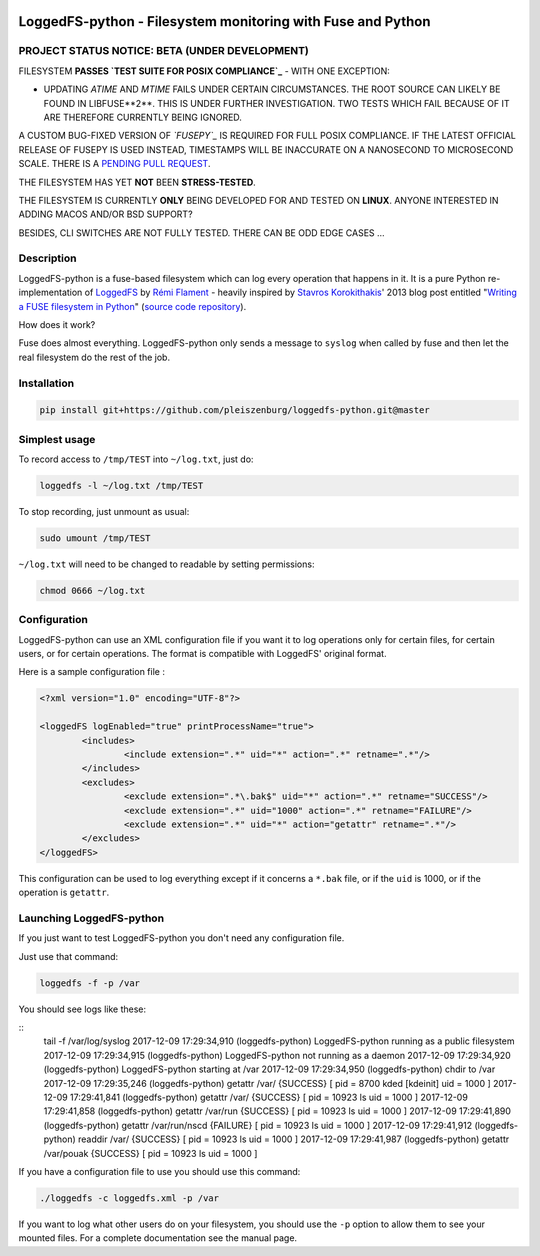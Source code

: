 .. |build_master| image:: https://img.shields.io/travis/pleiszenburg/loggedfs-python/master.svg?style=flat-square
	:target: https://travis-ci.org/pleiszenburg/loggedfs-python
	:alt: Build Status: master / release

.. |build_develop| image:: https://img.shields.io/travis/pleiszenburg/loggedfs-python/develop.svg?style=flat-square
	:target: https://travis-ci.org/pleiszenburg/loggedfs-python
	:alt: Build Status: development branch

|build_master| |build_develop|

LoggedFS-python - Filesystem monitoring with Fuse and Python
============================================================

PROJECT STATUS NOTICE: **BETA** (UNDER DEVELOPMENT)
---------------------------------------------------

FILESYSTEM **PASSES `TEST SUITE FOR POSIX COMPLIANCE`_** - WITH ONE EXCEPTION:

- UPDATING *ATIME* AND *MTIME* FAILS UNDER CERTAIN CIRCUMSTANCES.
  THE ROOT SOURCE CAN LIKELY BE FOUND IN LIBFUSE**2**.
  THIS IS UNDER FURTHER INVESTIGATION.
  TWO TESTS WHICH FAIL BECAUSE OF IT ARE THEREFORE CURRENTLY BEING IGNORED.

A CUSTOM BUG-FIXED VERSION OF *`FUSEPY`_* IS REQUIRED FOR FULL POSIX COMPLIANCE.
IF THE LATEST OFFICIAL RELEASE OF FUSEPY IS USED INSTEAD, TIMESTAMPS WILL BE
INACCURATE ON A NANOSECOND TO MICROSECOND SCALE.
THERE IS A `PENDING PULL REQUEST`_.

THE FILESYSTEM HAS YET **NOT** BEEN **STRESS-TESTED**.

THE FILESYSTEM IS CURRENTLY **ONLY** BEING DEVELOPED FOR AND TESTED ON **LINUX**.
ANYONE INTERESTED IN ADDING MACOS AND/OR BSD SUPPORT?

BESIDES, CLI SWITCHES ARE NOT FULLY TESTED. THERE CAN BE ODD EDGE CASES ...

.. _FUSEPY: https://github.com/s-m-e/fusepy
.. _TEST SUITE FOR POSIX COMPLIANCE: https://github.com/pjd/pjdfstest
.. _PENDING PULL REQUEST: https://github.com/terencehonles/fusepy/pull/76

Description
-----------

LoggedFS-python is a fuse-based filesystem which can log every operation that
happens in it. It is a pure Python re-implementation of
`LoggedFS`_ by `Rémi Flament`_ - heavily inspired by `Stavros Korokithakis`_'
2013 blog post entitled "`Writing a FUSE filesystem in Python`_"
(`source code repository`_).

How does it work?

Fuse does almost everything. LoggedFS-python only sends a message to ``syslog``
when called by fuse and then let the real filesystem do the rest of the job.

.. _LoggedFS: https://github.com/rflament/loggedfs
.. _Rémi Flament: https://github.com/rflament
.. _Stavros Korokithakis: https://github.com/skorokithakis
.. _Writing a FUSE filesystem in Python: https://www.stavros.io/posts/python-fuse-filesystem/
.. _source code repository: https://github.com/skorokithakis/python-fuse-sample

Installation
------------

.. code:: bash

	pip install git+https://github.com/pleiszenburg/loggedfs-python.git@master

Simplest usage
--------------

To record access to ``/tmp/TEST`` into ``~/log.txt``, just do:

.. code:: bash

	loggedfs -l ~/log.txt /tmp/TEST

To stop recording, just unmount as usual:

.. code:: bash

	sudo umount /tmp/TEST

``~/log.txt`` will need to be changed to readable by setting permissions:

.. code:: bash

	chmod 0666 ~/log.txt

Configuration
-------------

LoggedFS-python can use an XML configuration file if you want it to log
operations only for certain files, for certain users, or for certain operations.
The format is compatible with LoggedFS' original format.

Here is a sample configuration file :

.. code:: xml

	<?xml version="1.0" encoding="UTF-8"?>

	<loggedFS logEnabled="true" printProcessName="true">
		<includes>
			<include extension=".*" uid="*" action=".*" retname=".*"/>
		</includes>
		<excludes>
			<exclude extension=".*\.bak$" uid="*" action=".*" retname="SUCCESS"/>
			<exclude extension=".*" uid="1000" action=".*" retname="FAILURE"/>
			<exclude extension=".*" uid="*" action="getattr" retname=".*"/>
		</excludes>
	</loggedFS>

This configuration can be used to log everything except if it concerns a
``*.bak`` file, or if the ``uid`` is 1000, or if the operation is ``getattr``.

Launching LoggedFS-python
-------------------------

If you just want to test LoggedFS-python you don't need any configuration file.

Just use that command:

.. code:: bash

	loggedfs -f -p /var

You should see logs like these:

::
	tail -f /var/log/syslog
	2017-12-09 17:29:34,910 (loggedfs-python) LoggedFS-python running as a public filesystem
	2017-12-09 17:29:34,915 (loggedfs-python) LoggedFS-python not running as a daemon
	2017-12-09 17:29:34,920 (loggedfs-python) LoggedFS-python starting at /var
	2017-12-09 17:29:34,950 (loggedfs-python) chdir to /var
	2017-12-09 17:29:35,246 (loggedfs-python) getattr /var/ {SUCCESS} [ pid = 8700 kded [kdeinit] uid = 1000 ]
	2017-12-09 17:29:41,841 (loggedfs-python) getattr /var/ {SUCCESS} [ pid = 10923 ls uid = 1000 ]
	2017-12-09 17:29:41,858 (loggedfs-python) getattr /var/run {SUCCESS} [ pid = 10923 ls uid = 1000 ]
	2017-12-09 17:29:41,890 (loggedfs-python) getattr /var/run/nscd {FAILURE} [ pid = 10923 ls uid = 1000 ]
	2017-12-09 17:29:41,912 (loggedfs-python) readdir /var/ {SUCCESS} [ pid = 10923 ls uid = 1000 ]
	2017-12-09 17:29:41,987 (loggedfs-python) getattr /var/pouak {SUCCESS} [ pid = 10923 ls uid = 1000 ]

If you have a configuration file to use you should use this command:

.. code:: bash

	./loggedfs -c loggedfs.xml -p /var

If you want to log what other users do on your filesystem, you should use the
``-p`` option to allow them to see your mounted files. For a complete
documentation see the manual page.
